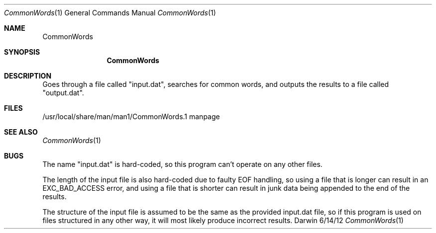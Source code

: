 .\"Modified from man(1) of FreeBSD, the NetBSD mdoc.template, and mdoc.samples.
.\"See Also:
.\"man mdoc.samples for a complete listing of options
.\"man mdoc for the short list of editing options
.\"/usr/share/misc/mdoc.template
.Dd 6/14/12               \" DATE 
.Dt CommonWords 1      \" Program name and manual section number 
.Os Darwin
.Sh NAME                 \" Section Header - required - don't modify 
.Nm CommonWords
.\" The following lines are read in generating the apropos(man -k) database. Use only key
.\" words here as the database is built based on the words here and in the .ND line. 
.\" Use .Nm macro to designate other names for the documented program.
.Sh SYNOPSIS             \" Section Header - required - don't modify
.Nm 
.Sh DESCRIPTION          \" Section Header - required - don't modify
Goes through a file called "input.dat", searches for common words, and outputs the results to a file called "output.dat".  
.\" (At least that's what it's supposed to do)
.\" .Sh ENVIRONMENT      \" May not be needed
.\" .Bl -tag -width "ENV_VAR_1" -indent \" ENV_VAR_1 is width of the string ENV_VAR_1
.\" .It Ev ENV_VAR_1
.\" Description of ENV_VAR_1
.\" .It Ev ENV_VAR_2
.\" Description of ENV_VAR_2
.\" .El                      
.Sh FILES                \" File used or created by the topic of the man page
.It Pa /usr/local/share/man/man1/CommonWords.1
/usr/local/share/man/man1/CommonWords.1 
manpage
.El                      \" Ends the list
.\" .Sh DIAGNOSTICS       \" May not be needed
.\" .Bl -diag
.\" .It Diagnostic Tag
.\" Diagnostic informtion here.
.\" .It Diagnostic Tag
.\" Diagnostic informtion here.
.\" .El
.Sh SEE ALSO 
.\" List links in ascending order by section, alphabetically within a section.
.\" Please do not reference files that do not exist without filing a bug report
.Xr CommonWords 1 
.Sh BUGS              \" Document known, unremedied bugs 
The name "input.dat" is hard-coded, so this program can't operate on any other files.

The length of the input file is also hard-coded due to faulty EOF handling, so using a file that is longer can result in an EXC_BAD_ACCESS error, and using a file that is shorter can result in junk data being appended to the end of the results.

The structure of the input file is assumed to be the same as the provided input.dat file, so if this program is used on files structured in any other way, it will most likely produce incorrect results.

.\" .Sh HISTORY           \" Document history if command behaves in a unique manner
